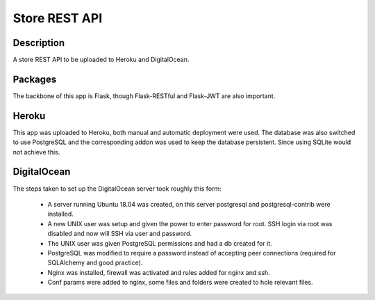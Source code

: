 ==============
Store REST API
==============

Description
-----------

A store REST API to be uploaded to Heroku and DigitalOcean.

Packages
--------

The backbone of this app is Flask, though Flask-RESTful and Flask-JWT are also important.

Heroku
------

This app was uploaded to Heroku, both manual and automatic deployment were used. The database was also switched to use PostgreSQL and the corresponding addon was used to keep the database persistent. Since using SQLite would not achieve this.

DigitalOcean
------------

The steps taken to set up the DigitalOcean server took roughly this form:

 - A server running Ubuntu 18.04 was created, on this server postgresql and postgresql-contrib were installed.
 - A new UNIX user was setup and given the power to enter password for root. SSH login via root was disabled and now will SSH via user and password.
 - The UNIX user was given PostgreSQL permissions and had a db created for it.
 - PostgreSQL was modified to require a password instead of accepting peer connections (required for SQLAlchemy and good practice).
 - Nginx was installed, firewall was activated and rules added for nginx and ssh.
 - Conf params were added to nginx, some files and folders were created to hole relevant files.
